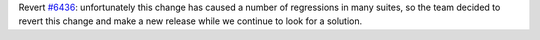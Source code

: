 Revert `#6436 <https://github.com/pytest-dev/pytest/issues/6436>`__: unfortunately this change has caused a number of regressions in many suites,
so the team decided to revert this change and make a new release while we continue to look for a solution.
